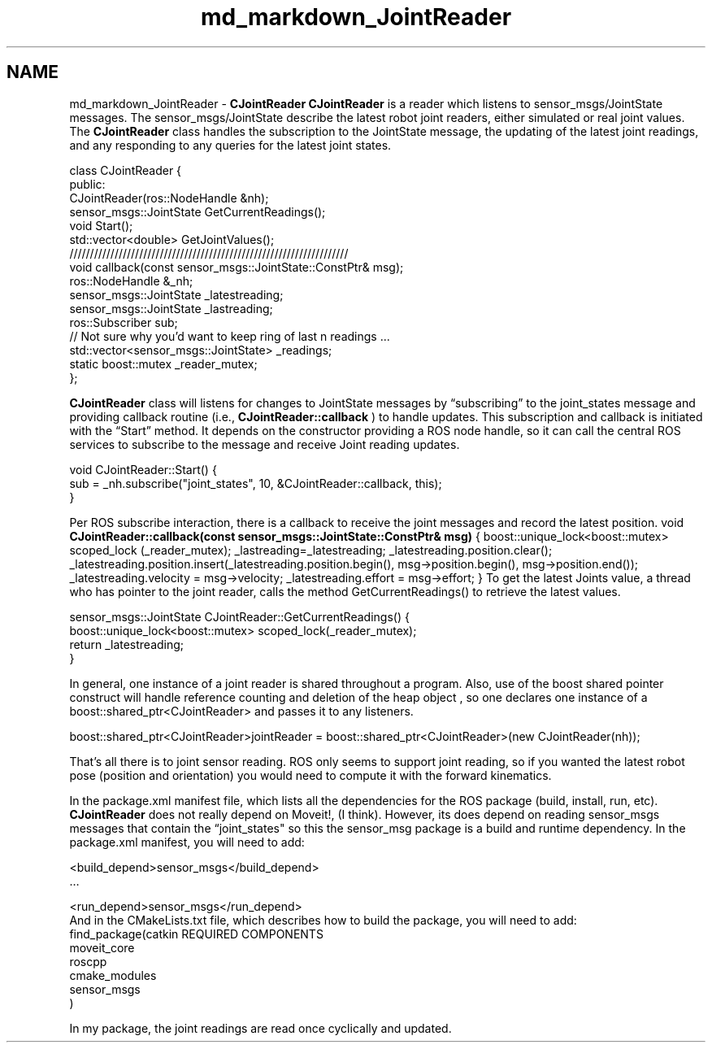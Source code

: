 .TH "md_markdown_JointReader" 3 "Fri Apr 15 2016" "CRCL FANUC" \" -*- nroff -*-
.ad l
.nh
.SH NAME
md_markdown_JointReader \- \fBCJointReader\fP 
\fBCJointReader\fP is a reader which listens to sensor_msgs/JointState messages\&. The sensor_msgs/JointState describe the latest robot joint readers, either simulated or real joint values\&. The \fBCJointReader\fP class handles the subscription to the JointState message, the updating of the latest joint readings, and any responding to any queries for the latest joint states\&. 
.PP
.nf
class CJointReader {
public:
    CJointReader(ros::NodeHandle &nh);
    sensor_msgs::JointState GetCurrentReadings();
    void Start();
    std::vector<double> GetJointValues();
    ////////////////////////////////////////////////////////////////////
    void callback(const sensor_msgs::JointState::ConstPtr& msg);
    ros::NodeHandle &_nh;
    sensor_msgs::JointState _latestreading;
    sensor_msgs::JointState _lastreading;
    ros::Subscriber sub;
    // Not sure why you'd want to keep ring of last n readings ...
    std::vector<sensor_msgs::JointState> _readings;
    static boost::mutex _reader_mutex;
};

.fi
.PP
.PP
\fBCJointReader\fP class will listens for changes to JointState messages by “subscribing” to the joint_states message and providing callback routine (i\&.e\&., \fBCJointReader::callback\fP ) to handle updates\&. This subscription and callback is initiated with the “Start” method\&. It depends on the constructor providing a ROS node handle, so it can call the central ROS services to subscribe to the message and receive Joint reading updates\&. 
.PP
.nf
void CJointReader::Start() {
    sub = _nh.subscribe("joint_states", 10, &CJointReader::callback, this);
}

.fi
.PP
.PP
Per ROS subscribe interaction, there is a callback to receive the joint messages and record the latest position\&. void \fBCJointReader::callback(const sensor_msgs::JointState::ConstPtr& msg)\fP { boost::unique_lock<boost::mutex> scoped_lock (_reader_mutex); _lastreading=_latestreading; _latestreading\&.position\&.clear(); _latestreading\&.position\&.insert(_latestreading\&.position\&.begin(), msg->position\&.begin(), msg->position\&.end()); _latestreading\&.velocity = msg->velocity; _latestreading\&.effort = msg->effort; } To get the latest Joints value, a thread who has pointer to the joint reader, calls the method GetCurrentReadings() to retrieve the latest values\&. 
.PP
.nf
sensor_msgs::JointState CJointReader::GetCurrentReadings() {
    boost::unique_lock<boost::mutex> scoped_lock(_reader_mutex);
    return _latestreading;
} 

.fi
.PP
.PP
In general, one instance of a joint reader is shared throughout a program\&. Also, use of the boost shared pointer construct will handle reference counting and deletion of the heap object , so one declares one instance of a boost::shared_ptr<CJointReader> and passes it to any listeners\&. 
.PP
.nf
boost::shared_ptr<CJointReader>jointReader = boost::shared_ptr<CJointReader>(new CJointReader(nh));

.fi
.PP
.PP
That’s all there is to joint sensor reading\&. ROS only seems to support joint reading, so if you wanted the latest robot pose (position and orientation) you would need to compute it with the forward kinematics\&.
.PP
In the package\&.xml manifest file, which lists all the dependencies for the ROS package (build, install, run, etc)\&. \fBCJointReader\fP does not really depend on Moveit!, (I think)\&. However, its does depend on reading sensor_msgs messages that contain the “joint_states" so this the sensor_msg package is a build and runtime dependency\&. In the package\&.xml manifest, you will need to add:
.PP
.PP
.nf
<build_depend>sensor_msgs</build_depend>
…

<run_depend>sensor_msgs</run_depend>
And in the CMakeLists.txt file, which describes how to build the package, you will need to add:
find_package(catkin REQUIRED COMPONENTS
  moveit_core
  roscpp
  cmake_modules
  sensor_msgs
)
.fi
.PP
.PP
In my package, the joint readings are read once cyclically and updated\&. 
